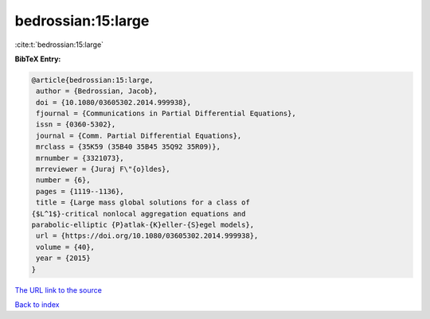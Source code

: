 bedrossian:15:large
===================

:cite:t:`bedrossian:15:large`

**BibTeX Entry:**

.. code-block:: bibtex

   @article{bedrossian:15:large,
    author = {Bedrossian, Jacob},
    doi = {10.1080/03605302.2014.999938},
    fjournal = {Communications in Partial Differential Equations},
    issn = {0360-5302},
    journal = {Comm. Partial Differential Equations},
    mrclass = {35K59 (35B40 35B45 35Q92 35R09)},
    mrnumber = {3321073},
    mrreviewer = {Juraj F\"{o}ldes},
    number = {6},
    pages = {1119--1136},
    title = {Large mass global solutions for a class of
   {$L^1$}-critical nonlocal aggregation equations and
   parabolic-elliptic {P}atlak-{K}eller-{S}egel models},
    url = {https://doi.org/10.1080/03605302.2014.999938},
    volume = {40},
    year = {2015}
   }

`The URL link to the source <ttps://doi.org/10.1080/03605302.2014.999938}>`__


`Back to index <../By-Cite-Keys.html>`__

